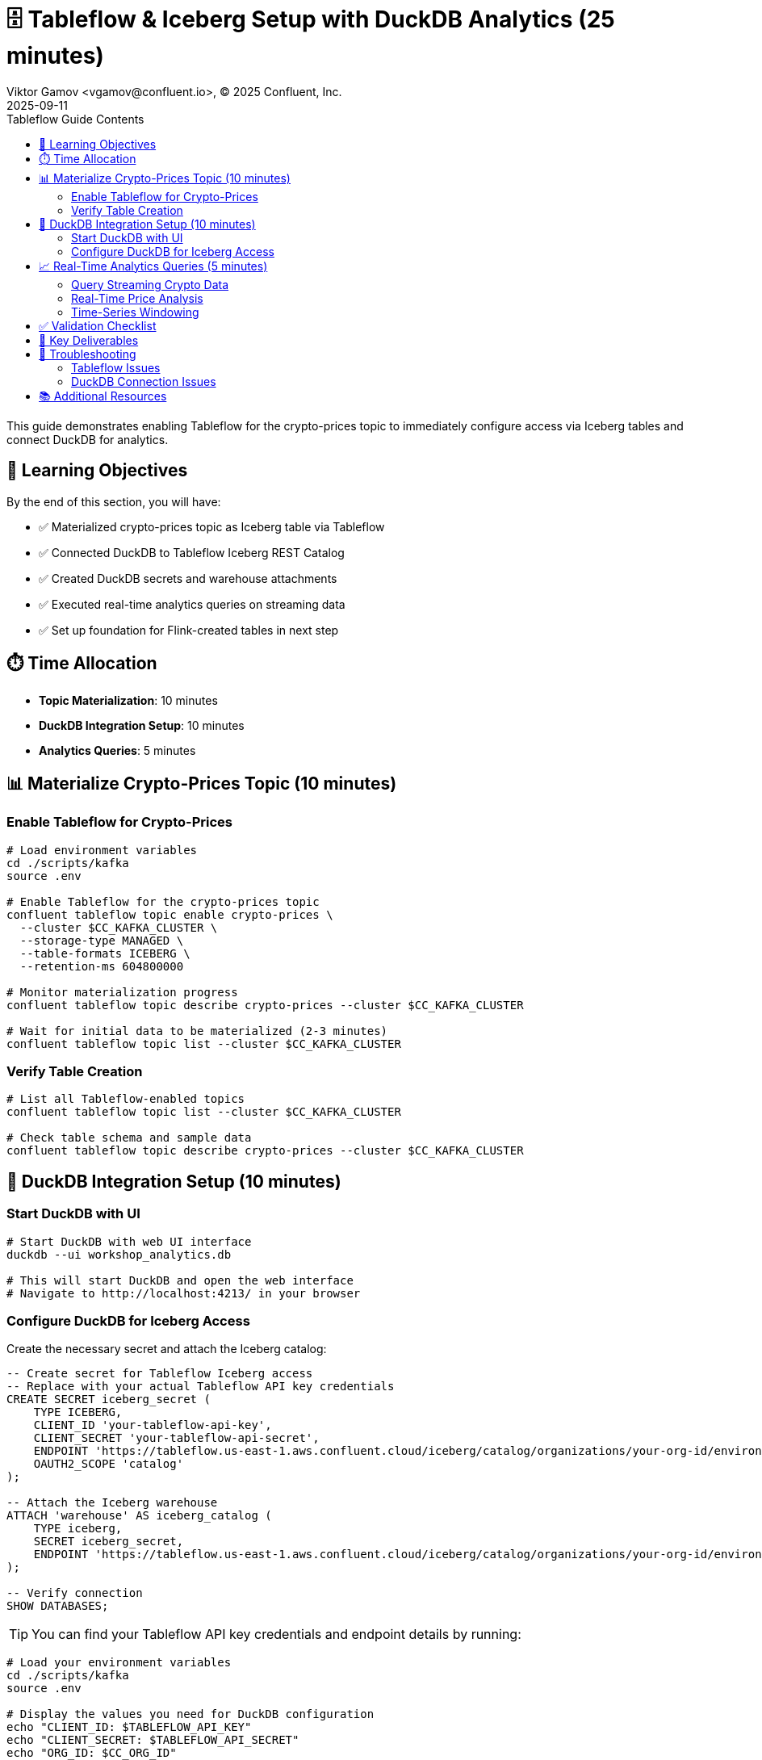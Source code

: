 = 🗄️ Tableflow & Iceberg Setup with DuckDB Analytics (25 minutes)
Viktor Gamov <vgamov@confluent.io>, © 2025 Confluent, Inc.
2025-09-11
:revdate: 2025-09-11
:linkattrs:
:ast: &ast;
:y: &#10003;
:n: &#10008;
:y: icon:check-sign[role="green"]
:n: icon:check-minus[role="red"]
:c: icon:file-text-alt[role="blue"]
:toc: auto
:toc-placement: auto
:toc-position: auto
:toc-title: Tableflow Guide Contents
:toclevels: 3
:idprefix:
:idseparator: -
:sectanchors:
:icons: font
:source-highlighter: highlight.js
:highlightjs-theme: idea
:experimental:

This guide demonstrates enabling Tableflow for the crypto-prices topic to immediately configure access via Iceberg tables and connect DuckDB for analytics.

toc::[]

== 🎯 Learning Objectives

By the end of this section, you will have:

* ✅ Materialized crypto-prices topic as Iceberg table via Tableflow
* ✅ Connected DuckDB to Tableflow Iceberg REST Catalog
* ✅ Created DuckDB secrets and warehouse attachments
* ✅ Executed real-time analytics queries on streaming data
* ✅ Set up foundation for Flink-created tables in next step

== ⏱️ Time Allocation

* **Topic Materialization**: 10 minutes
* **DuckDB Integration Setup**: 10 minutes
* **Analytics Queries**: 5 minutes

== 📊 Materialize Crypto-Prices Topic (10 minutes)

=== Enable Tableflow for Crypto-Prices

[source,bash]
----
# Load environment variables
cd ./scripts/kafka
source .env

# Enable Tableflow for the crypto-prices topic
confluent tableflow topic enable crypto-prices \
  --cluster $CC_KAFKA_CLUSTER \
  --storage-type MANAGED \
  --table-formats ICEBERG \
  --retention-ms 604800000

# Monitor materialization progress
confluent tableflow topic describe crypto-prices --cluster $CC_KAFKA_CLUSTER

# Wait for initial data to be materialized (2-3 minutes)
confluent tableflow topic list --cluster $CC_KAFKA_CLUSTER
----

=== Verify Table Creation

[source,bash]
----
# List all Tableflow-enabled topics
confluent tableflow topic list --cluster $CC_KAFKA_CLUSTER

# Check table schema and sample data
confluent tableflow topic describe crypto-prices --cluster $CC_KAFKA_CLUSTER
----

== 🦆 DuckDB Integration Setup (10 minutes)

=== Start DuckDB with UI

[source,bash]
----
# Start DuckDB with web UI interface
duckdb --ui workshop_analytics.db

# This will start DuckDB and open the web interface
# Navigate to http://localhost:4213/ in your browser
----

=== Configure DuckDB for Iceberg Access

Create the necessary secret and attach the Iceberg catalog:

[source,sql]
----
-- Create secret for Tableflow Iceberg access
-- Replace with your actual Tableflow API key credentials
CREATE SECRET iceberg_secret (
    TYPE ICEBERG,
    CLIENT_ID 'your-tableflow-api-key',
    CLIENT_SECRET 'your-tableflow-api-secret',
    ENDPOINT 'https://tableflow.us-east-1.aws.confluent.cloud/iceberg/catalog/organizations/your-org-id/environments/your-env-id',
    OAUTH2_SCOPE 'catalog'
);

-- Attach the Iceberg warehouse
ATTACH 'warehouse' AS iceberg_catalog (
    TYPE iceberg,
    SECRET iceberg_secret,
    ENDPOINT 'https://tableflow.us-east-1.aws.confluent.cloud/iceberg/catalog/organizations/your-org-id/environments/your-env-id'
);

-- Verify connection
SHOW DATABASES;
----

TIP: You can find your Tableflow API key credentials and endpoint details by running:

[source,bash]
----
# Load your environment variables
cd ./scripts/kafka
source .env

# Display the values you need for DuckDB configuration
echo "CLIENT_ID: $TABLEFLOW_API_KEY"
echo "CLIENT_SECRET: $TABLEFLOW_API_SECRET" 
echo "ORG_ID: $CC_ORG_ID"
echo "ENV_ID: $CC_ENV_ID"
----

== 📈 Real-Time Analytics Queries (5 minutes)

=== Query Streaming Crypto Data

[source,sql]
----
-- First, examine the table structure to understand available columns
DESCRIBE iceberg_catalog."$CC_KAFKA_CLUSTER"."crypto-prices";

-- Query the crypto-prices data via DuckDB
SELECT * FROM iceberg_catalog."$CC_KAFKA_CLUSTER"."crypto-prices" LIMIT 10;

-- View recent Bitcoin prices with timestamps
-- Use the actual column names from the table schema
SELECT 
    bitcoin.usd as btc_price,
    ethereum.usd as eth_price,
    to_timestamp(bitcoin.last_updated_at) as timestamp
FROM iceberg_catalog."$CC_KAFKA_CLUSTER"."crypto-prices"
ORDER BY timestamp DESC 
LIMIT 20;
----

=== Real-Time Price Analysis

[source,sql]
----
-- Calculate current price statistics
SELECT 
    'Bitcoin' as cryptocurrency,
    AVG(bitcoin.usd) as avg_price,
    MIN(bitcoin.usd) as min_price,
    MAX(bitcoin.usd) as max_price,
    STDDEV(bitcoin.usd) as price_volatility,
    COUNT(*) as data_points
FROM iceberg_catalog."$CC_KAFKA_CLUSTER"."crypto-prices"
WHERE to_timestamp(bitcoin.last_updated_at) >= NOW() - INTERVAL 1 HOUR;

-- Compare cryptocurrency performance
WITH bitcoin_latest AS (
    SELECT 
        'Bitcoin' as crypto,
        bitcoin.usd as current_price,
        bitcoin.usd_24h_change as change_24h
    FROM iceberg_catalog."$CC_KAFKA_CLUSTER"."crypto-prices"
    ORDER BY bitcoin.last_updated_at DESC
    LIMIT 1
),
ethereum_latest AS (
    SELECT 
        'Ethereum' as crypto,
        ethereum.usd as current_price,
        ethereum.usd_24h_change as change_24h
    FROM iceberg_catalog."$CC_KAFKA_CLUSTER"."crypto-prices"
    ORDER BY ethereum.last_updated_at DESC
    LIMIT 1
)
SELECT * FROM bitcoin_latest
UNION ALL
SELECT * FROM ethereum_latest;
----

=== Time-Series Windowing

[source,sql]
----
-- Hourly price aggregations
SELECT 
    DATE_TRUNC('hour', to_timestamp(bitcoin.last_updated_at)) as hour,
    AVG(bitcoin.usd) as avg_btc_price,
    MIN(bitcoin.usd) as min_btc_price,
    MAX(bitcoin.usd) as max_btc_price,
    COUNT(*) as price_updates
FROM iceberg_catalog."$CC_KAFKA_CLUSTER"."crypto-prices"
WHERE to_timestamp(bitcoin.last_updated_at) >= NOW() - INTERVAL 6 HOURS
GROUP BY DATE_TRUNC('hour', to_timestamp(bitcoin.last_updated_at))
ORDER BY hour DESC;
----

== ✅ Validation Checklist

Before proceeding to the next section, ensure:

- [ ] Crypto-prices topic successfully materialized as Iceberg table
- [ ] DuckDB started with UI interface (`--ui` flag)
- [ ] Iceberg and httpfs extensions installed and loaded
- [ ] Iceberg secret created with Tableflow credentials
- [ ] Warehouse attached to Tableflow REST Catalog
- [ ] Successfully queried crypto-prices data via DuckDB
- [ ] Real-time analytics queries executing correctly
- [ ] Foundation ready for Flink-created tables

== 🔧 Key Deliverables

At the end of this section, you should have:

* **Crypto-prices topic** materialized as Iceberg table with hourly partitioning
* **DuckDB connected** to Tableflow Iceberg REST Catalog
* **Real-time analytics capability** on streaming cryptocurrency data
* **Foundation established** for additional Flink-created tables

== 🚨 Troubleshooting

=== Tableflow Issues

**Materialization not starting**::
[source,bash]
----
# Verify topic has data flowing
confluent kafka topic describe crypto-prices

# Check API key permissions
confluent tableflow api-key list
----

=== DuckDB Connection Issues

**Cannot connect to Iceberg catalog**::
- Verify Tableflow API key and secret are correct
- Check organization UUID and environment ID in endpoint URL
- Ensure catalog integration is active and healthy

**Secret creation fails**::
[source,sql]
----
-- Drop and recreate secret if needed
DROP SECRET iceberg_secret;

-- Recreate with correct credentials
CREATE SECRET iceberg_secret (
    TYPE ICEBERG,
    CLIENT_ID 'your-actual-api-key',
    CLIENT_SECRET 'your-actual-api-secret',
    ENDPOINT 'https://tableflow.us-east-1.aws.confluent.cloud/iceberg/catalog/organizations/$CC_ORG_ID/environments/$CC_ENV_ID',
    OAUTH2_SCOPE 'catalog'
);
----

**Table not found errors**::
[source,sql]
----
-- Check if table name matches exactly (topic name with hyphens)
SELECT * FROM iceberg_catalog."$CC_KAFKA_CLUSTER"."crypto-prices" LIMIT 1;
----

== 📚 Additional Resources

* https://docs.confluent.io/cloud/current/tableflow/[Tableflow Documentation]
* https://duckdb.org/docs/stable/core_extensions/iceberg/iceberg_rest_catalogs[DuckDB Iceberg REST Catalogs]
* https://iceberg.apache.org/docs/latest/[Apache Iceberg Documentation]

---

**Next**: Proceed to link:04-flink-hands-on.adoc[] for stream processing that will create additional tables exposed via Tableflow.
